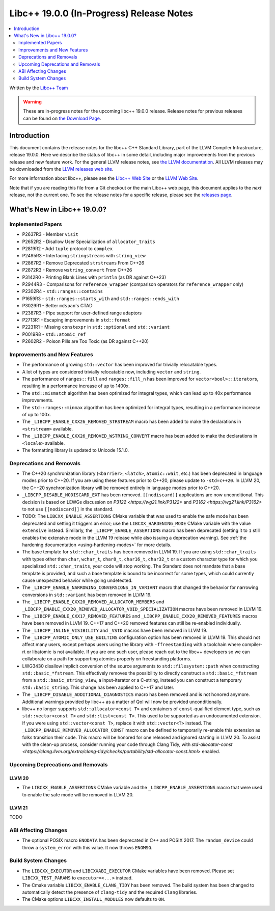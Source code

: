 ===========================================
Libc++ 19.0.0 (In-Progress) Release Notes
===========================================

.. contents::
   :local:
   :depth: 2

Written by the `Libc++ Team <https://libcxx.llvm.org>`_

.. warning::

   These are in-progress notes for the upcoming libc++ 19.0.0 release.
   Release notes for previous releases can be found on
   `the Download Page <https://releases.llvm.org/download.html>`_.

Introduction
============

This document contains the release notes for the libc++ C++ Standard Library,
part of the LLVM Compiler Infrastructure, release 19.0.0. Here we describe the
status of libc++ in some detail, including major improvements from the previous
release and new feature work. For the general LLVM release notes, see `the LLVM
documentation <https://llvm.org/docs/ReleaseNotes.html>`_. All LLVM releases may
be downloaded from the `LLVM releases web site <https://llvm.org/releases/>`_.

For more information about libc++, please see the `Libc++ Web Site
<https://libcxx.llvm.org>`_ or the `LLVM Web Site <https://llvm.org>`_.

Note that if you are reading this file from a Git checkout or the
main Libc++ web page, this document applies to the *next* release, not
the current one. To see the release notes for a specific release, please
see the `releases page <https://llvm.org/releases/>`_.

What's New in Libc++ 19.0.0?
==============================

Implemented Papers
------------------

- P2637R3 - Member ``visit``
- P2652R2 - Disallow User Specialization of ``allocator_traits``
- P2819R2 - Add ``tuple`` protocol to ``complex``
- P2495R3 - Interfacing ``stringstream``\s with ``string_view``
- P2867R2 - Remove Deprecated ``strstream``\s From C++26
- P2872R3 - Remove ``wstring_convert`` From C++26
- P3142R0 - Printing Blank Lines with ``println`` (as DR against C++23)
- P2944R3 - Comparisons for ``reference_wrapper`` (comparison operators for ``reference_wrapper`` only)
- P2302R4 - ``std::ranges::contains``
- P1659R3 - ``std::ranges::starts_with`` and ``std::ranges::ends_with``
- P3029R1 - Better ``mdspan``'s CTAD
- P2387R3 - Pipe support for user-defined range adaptors
- P2713R1 - Escaping improvements in ``std::format``
- P2231R1 - Missing ``constexpr`` in ``std::optional`` and ``std::variant``
- P0019R8 - ``std::atomic_ref``
- P2602R2 - Poison Pills are Too Toxic (as DR against C++20)

Improvements and New Features
-----------------------------

- The performance of growing ``std::vector`` has been improved for trivially relocatable types.
- A lot of types are considered trivially relocatable now, including ``vector`` and ``string``.
- The performance of ``ranges::fill`` and ``ranges::fill_n`` has been improved for ``vector<bool>::iterator``\s,
  resulting in a performance increase of up to 1400x.
- The ``std::mismatch`` algorithm has been optimized for integral types, which can lead up to 40x performance
  improvements.

- The ``std::ranges::minmax`` algorithm has been optimized for integral types, resulting in a performance increase of
  up to 100x.

- The ``_LIBCPP_ENABLE_CXX26_REMOVED_STRSTREAM`` macro has been added to make the declarations in ``<strstream>`` available.

- The ``_LIBCPP_ENABLE_CXX26_REMOVED_WSTRING_CONVERT`` macro has been added to make the declarations in ``<locale>``
  available.

- The formatting library is updated to Unicode 15.1.0.

Deprecations and Removals
-------------------------

- The C++20 synchronization library (``<barrier>``, ``<latch>``, ``atomic::wait``, etc.) has been deprecated
  in language modes prior to C++20. If you are using these features prior to C++20, please update to ``-std=c++20``.
  In LLVM 20, the C++20 synchronization library will be removed entirely in language modes prior to C++20.

- ``_LIBCPP_DISABLE_NODISCARD_EXT`` has been removed. ``[[nodiscard]]`` applications are now unconditional.
  This decision is based on LEWGs discussion on `P3122 <https://wg21.link/P3122>` and `P3162 <https://wg21.link/P3162>`
  to not use ``[[nodiscard]]`` in the standard.

- TODO: The ``LIBCXX_ENABLE_ASSERTIONS`` CMake variable that was used to enable the safe mode has been deprecated and setting
  it triggers an error; use the ``LIBCXX_HARDENING_MODE`` CMake variable with the value ``extensive`` instead. Similarly,
  the ``_LIBCPP_ENABLE_ASSERTIONS`` macro has been deprecated (setting it to ``1`` still enables the extensive mode in
  the LLVM 19 release while also issuing a deprecation warning). See :ref:`the hardening documentation
  <using-hardening-modes>` for more details.

- The base template for ``std::char_traits`` has been removed in LLVM 19. If you are using ``std::char_traits`` with
  types other than ``char``, ``wchar_t``, ``char8_t``, ``char16_t``, ``char32_t`` or a custom character type for which you
  specialized ``std::char_traits``, your code will stop working. The Standard does not mandate that a base template is
  provided, and such a base template is bound to be incorrect for some types, which could currently cause unexpected behavior
  while going undetected.

- The ``_LIBCPP_ENABLE_NARROWING_CONVERSIONS_IN_VARIANT`` macro that changed the behavior for narrowing conversions
  in ``std::variant`` has been removed in LLVM 19.

- The ``_LIBCPP_ENABLE_CXX20_REMOVED_ALLOCATOR_MEMBERS`` and ``_LIBCPP_ENABLE_CXX20_REMOVED_ALLOCATOR_VOID_SPECIALIZATION``
  macros have been removed in LLVM 19.

- The ``_LIBCPP_ENABLE_CXX17_REMOVED_FEATURES`` and ``_LIBCPP_ENABLE_CXX20_REMOVED_FEATURES`` macros have
  been removed in LLVM 19. C++17 and C++20 removed features can still be re-enabled individually.

- The ``_LIBCPP_INLINE_VISIBILITY`` and ``_VSTD`` macros have been removed in LLVM 19.

- The ``_LIBCPP_ATOMIC_ONLY_USE_BUILTINS`` configuration option has been removed in LLVM 19. This should not affect
  many users, except perhaps users using the library with ``-ffreestanding`` with a toolchain where compiler-rt or
  libatomic is not available. If you are one such user, please reach out to the libc++ developers so we can collaborate
  on a path for supporting atomics properly on freestanding platforms.

- LWG3430 disallow implicit conversion of the source arguments to ``std::filesystem::path`` when
  constructing ``std::basic_*fstream``. This effectively removes the possibility to directly construct
  a ``std::basic_*fstream`` from a ``std::basic_string_view``, a input-iterator or a C-string, instead
  you can construct a temporary ``std::basic_string``. This change has been applied to C++17 and later.

- The ``_LIBCPP_DISABLE_ADDITIONAL_DIAGNOSTICS`` macro has been removed and is not honored anymore. Additional
  warnings provided by libc++ as a matter of QoI will now be provided unconditionally.

- libc++ no longer supports ``std::allocator<const T>`` and containers of ``const``-qualified element type, such
  as ``std::vector<const T>`` and ``std::list<const T>``. This used to be supported as an undocumented extension.
  If you were using ``std::vector<const T>``, replace it with ``std::vector<T>`` instead. The
  ``_LIBCPP_ENABLE_REMOVED_ALLOCATOR_CONST`` macro can be defined to temporarily re-enable this extension as
  folks transition their code. This macro will be honored for one released and ignored starting in LLVM 20.
  To assist with the clean-up process, consider running your code through Clang Tidy, with
  `std-allocator-const <https://clang.llvm.org/extra/clang-tidy/checks/portability/std-allocator-const.html>`
  enabled.


Upcoming Deprecations and Removals
----------------------------------

LLVM 20
~~~~~~~

- The ``LIBCXX_ENABLE_ASSERTIONS`` CMake variable and the ``_LIBCPP_ENABLE_ASSERTIONS`` macro that were used to enable
  the safe mode will be removed in LLVM 20.

LLVM 21
~~~~~~~
TODO


ABI Affecting Changes
---------------------

- The optional POSIX macro ``ENODATA`` has been deprecated in C++ and POSIX 2017. The
  ``random_device`` could throw a ``system_error`` with this value. It now
  throws ``ENOMSG``.


Build System Changes
--------------------

- The ``LIBCXX_EXECUTOR`` and ``LIBCXXABI_EXECUTOR`` CMake variables have been removed. Please
  set ``LIBCXX_TEST_PARAMS`` to ``executor=<...>`` instead.

- The Cmake variable ``LIBCXX_ENABLE_CLANG_TIDY`` has been removed. The build system has been changed
  to automatically detect the presence of ``clang-tidy`` and the required ``Clang`` libraries.

- The CMake options ``LIBCXX_INSTALL_MODULES`` now defaults to ``ON``.
